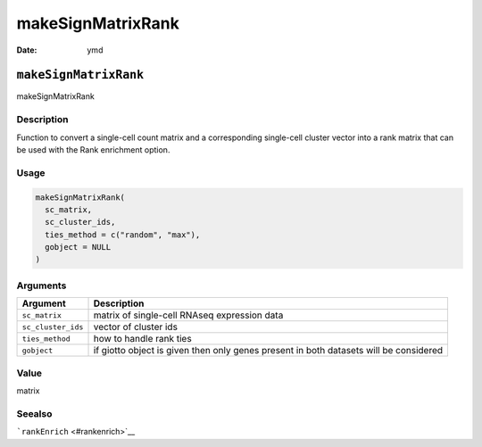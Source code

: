 ==================
makeSignMatrixRank
==================

:Date: ymd

``makeSignMatrixRank``
======================

makeSignMatrixRank

Description
-----------

Function to convert a single-cell count matrix and a corresponding
single-cell cluster vector into a rank matrix that can be used with the
Rank enrichment option.

Usage
-----

.. code:: r

   makeSignMatrixRank(
     sc_matrix,
     sc_cluster_ids,
     ties_method = c("random", "max"),
     gobject = NULL
   )

Arguments
---------

+-------------------------------+--------------------------------------+
| Argument                      | Description                          |
+===============================+======================================+
| ``sc_matrix``                 | matrix of single-cell RNAseq         |
|                               | expression data                      |
+-------------------------------+--------------------------------------+
| ``sc_cluster_ids``            | vector of cluster ids                |
+-------------------------------+--------------------------------------+
| ``ties_method``               | how to handle rank ties              |
+-------------------------------+--------------------------------------+
| ``gobject``                   | if giotto object is given then only  |
|                               | genes present in both datasets will  |
|                               | be considered                        |
+-------------------------------+--------------------------------------+

Value
-----

matrix

Seealso
-------

```rankEnrich`` <#rankenrich>`__
